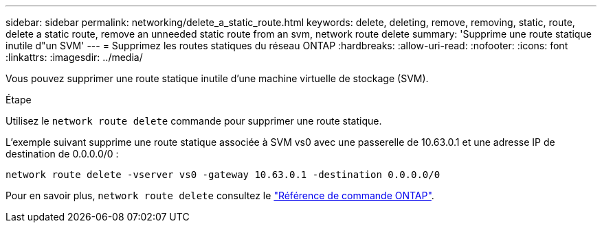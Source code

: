 ---
sidebar: sidebar 
permalink: networking/delete_a_static_route.html 
keywords: delete, deleting, remove, removing, static, route, delete a static route, remove an unneeded static route from an svm, network route delete 
summary: 'Supprime une route statique inutile d"un SVM' 
---
= Supprimez les routes statiques du réseau ONTAP
:hardbreaks:
:allow-uri-read: 
:nofooter: 
:icons: font
:linkattrs: 
:imagesdir: ../media/


[role="lead"]
Vous pouvez supprimer une route statique inutile d'une machine virtuelle de stockage (SVM).

.Étape
Utilisez le `network route delete` commande pour supprimer une route statique.

L'exemple suivant supprime une route statique associée à SVM vs0 avec une passerelle de 10.63.0.1 et une adresse IP de destination de 0.0.0.0/0 :

....
network route delete -vserver vs0 -gateway 10.63.0.1 -destination 0.0.0.0/0
....
Pour en savoir plus, `network route delete` consultez le link:https://docs.netapp.com/us-en/ontap-cli/network-route-delete.html["Référence de commande ONTAP"^].
